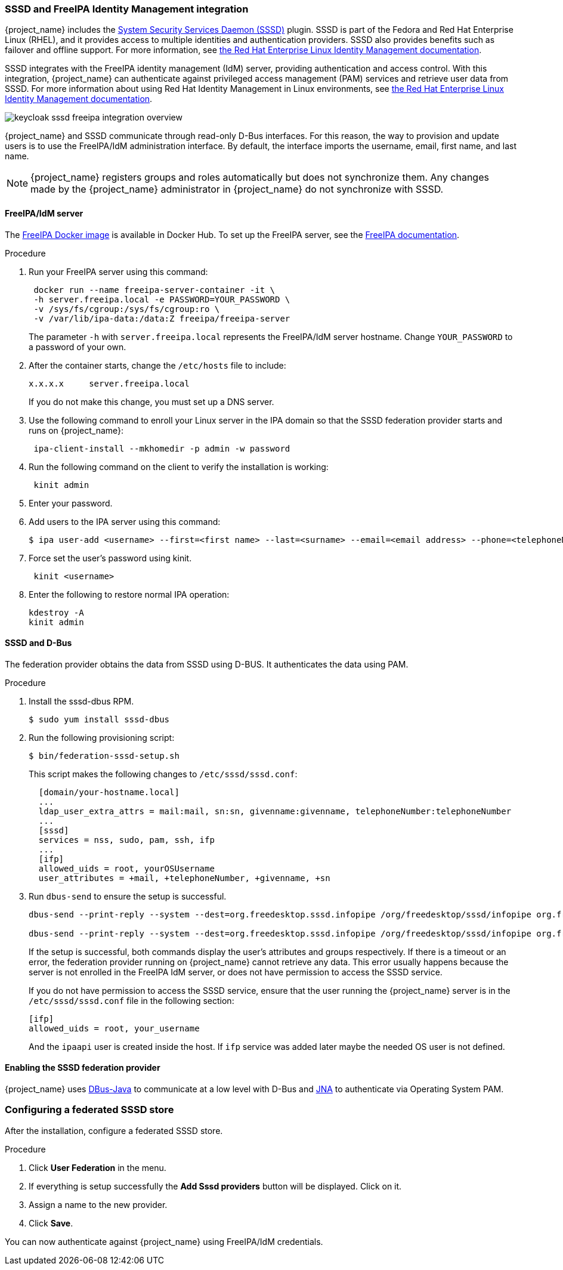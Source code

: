 
[[_sssd]]

=== SSSD and FreeIPA Identity Management integration

{project_name} includes the https://fedoraproject.org/wiki/Features/SSSD[System Security Services Daemon (SSSD)] plugin. SSSD is part of the Fedora and Red Hat Enterprise Linux (RHEL), and it provides access to multiple identities and authentication providers. SSSD also provides benefits such as failover and offline support. For more information, see https://access.redhat.com/documentation/en-us/red_hat_enterprise_linux/7/html/system-level_authentication_guide/sssd[the Red Hat Enterprise Linux Identity Management documentation].

SSSD integrates with the FreeIPA identity management (IdM) server, providing authentication and access control. With this integration, {project_name} can authenticate against privileged access management (PAM) services and retrieve user data from SSSD. For more information about using Red Hat Identity Management in Linux environments, see https://access.redhat.com/documentation/en-us/red_hat_enterprise_linux/7/html/linux_domain_identity_authentication_and_policy_guide/index[the Red Hat Enterprise Linux Identity Management documentation].

image:images/keycloak-sssd-freeipa-integration-overview.png[]

{project_name} and SSSD communicate through read-only D-Bus interfaces. For this reason, the way to provision and update users is to use the FreeIPA/IdM administration interface. By default, the interface imports the username, email, first name, and last name.

[NOTE]
====
{project_name} registers groups and roles automatically but does not synchronize them. Any changes made by the {project_name} administrator in {project_name} do not synchronize with SSSD.
====

==== FreeIPA/IdM server

The https://hub.docker.com/r/freeipa/freeipa-server/[FreeIPA Docker image] is available in Docker Hub. To set up the FreeIPA server, see the https://www.freeipa.org/page/Quick_Start_Guide[FreeIPA documentation].

.Procedure
. Run your FreeIPA server using this command:
+
[source,bash,subs=+attributes]
----
 docker run --name freeipa-server-container -it \
 -h server.freeipa.local -e PASSWORD=YOUR_PASSWORD \
 -v /sys/fs/cgroup:/sys/fs/cgroup:ro \
 -v /var/lib/ipa-data:/data:Z freeipa/freeipa-server
----
+
The parameter `-h` with `server.freeipa.local` represents the FreeIPA/IdM server hostname. 
Change `YOUR_PASSWORD` to a password of your own.

. After the container starts, change the `/etc/hosts` file to include:
+
[source,bash,subs=+attributes]
----
x.x.x.x     server.freeipa.local
----
+
If you do not make this change, you must set up a DNS server.

. Use the following command to enroll your Linux server in the IPA domain so that the SSSD federation provider starts and runs on {project_name}:
+
[source,bash,subs=+attributes]
----
 ipa-client-install --mkhomedir -p admin -w password
----

. Run the following command on the client to verify the installation is working:
+
[source,bash,subs=+attributes]
----
 kinit admin
----

. Enter your password.
. Add users to the IPA server using this command:
+
[source,bash,subs=+attributes]
----
$ ipa user-add <username> --first=<first name> --last=<surname> --email=<email address> --phone=<telephoneNumber> --street=<street> \      --city=<city> --state=<state> --postalcode=<postal code> --password
----

. Force set the user's password using kinit.
+
[source,bash,subs=+attributes]
----
 kinit <username>
----

. Enter the following to restore normal IPA operation:
+
[source,bash,subs=+attributes]
----
kdestroy -A
kinit admin
----

==== SSSD and D-Bus

The federation provider obtains the data from SSSD using D-BUS. It authenticates the data using PAM.

.Procedure
. Install the sssd-dbus RPM.
+
[source,bash,subs=+attributes]
----
$ sudo yum install sssd-dbus
----

. Run the following provisioning script:
+
[source,bash,subs=+attributes]
----
$ bin/federation-sssd-setup.sh
----
+
This script makes the following changes to `/etc/sssd/sssd.conf`:
+
[source,bash,subs=+attributes]
----
  [domain/your-hostname.local]
  ...
  ldap_user_extra_attrs = mail:mail, sn:sn, givenname:givenname, telephoneNumber:telephoneNumber
  ...
  [sssd]
  services = nss, sudo, pam, ssh, ifp
  ...
  [ifp]
  allowed_uids = root, yourOSUsername
  user_attributes = +mail, +telephoneNumber, +givenname, +sn
----

. Run `dbus-send` to ensure the setup is successful.
+
[source,bash,subs=+attributes]
----
dbus-send --print-reply --system --dest=org.freedesktop.sssd.infopipe /org/freedesktop/sssd/infopipe org.freedesktop.sssd.infopipe.GetUserAttr string:<username> array:string:mail,givenname,sn,telephoneNumber

dbus-send --print-reply --system --dest=org.freedesktop.sssd.infopipe /org/freedesktop/sssd/infopipe org.freedesktop.sssd.infopipe.GetUserGroups string:<username>
----
+
If the setup is successful, both commands display the user's attributes and groups respectively. If there is a timeout or an error, the federation provider running on {project_name} cannot retrieve any data. This error usually happens because the server is not enrolled in the FreeIPA IdM server, or does not have permission to access the SSSD service.
+
If you do not have permission to access the SSSD service, ensure that the user running the {project_name} server is in the `/etc/sssd/sssd.conf` file in the following section:
+
[source,bash,subs=+attributes]
----
[ifp]
allowed_uids = root, your_username
----
+
And the `ipaapi` user is created inside the host. If `ifp` service was added later maybe the needed OS user is not defined.


==== Enabling the SSSD federation provider

{project_name} uses https://github.com/hypfvieh/dbus-java[DBus-Java] to communicate at a low level with D-Bus and https://github.com/java-native-access/jna[JNA] to authenticate via Operating System PAM.

ifeval::[{project_community}==true]
Although now {project_name} contains all the needed libraries to run the `SSSD` provider, JDK version 17 is needed. Therefore the `SSSD` provider will only be displayed when the host configuration is correct and that version of JDK is used to run {project_name}.
endif::[]

ifeval::[{project_product}==true]
Now {project_name} contains all the needed libraries to run the `SSSD` provider. It will be displayed automatically if the host configuration is correct.
endif::[]

=== Configuring a federated SSSD store

After the installation, configure a federated SSSD store.

.Procedure
. Click *User Federation* in the menu.
. If everything is setup successfully the *Add Sssd providers* button will be displayed. Click on it.
. Assign a name to the new provider.
. Click *Save*.

You can now authenticate against {project_name} using FreeIPA/IdM credentials.
